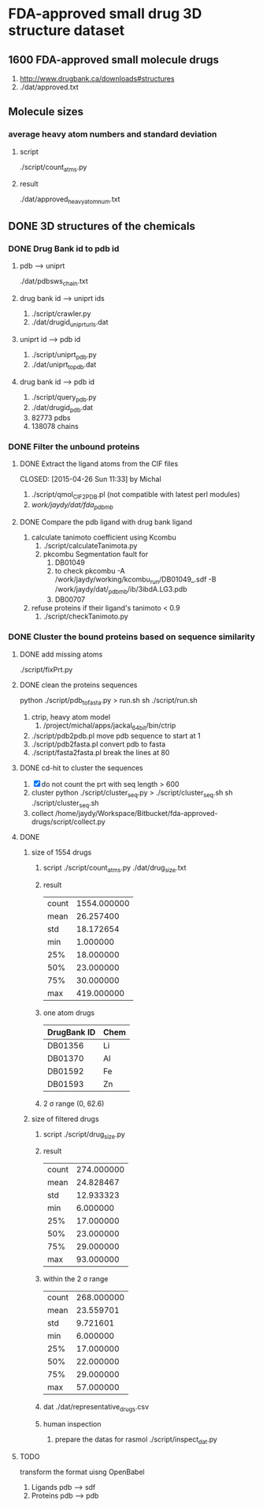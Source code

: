 * FDA-approved small drug 3D structure dataset

** 1600 FDA-approved small molecule drugs
1. http://www.drugbank.ca/downloads#structures
2. ./dat/approved.txt

** Molecule sizes
*** average heavy atom numbers and standard deviation
**** script
./script/count_atms.py
**** result
./dat/approved_heavy_atom_num.txt

** DONE 3D structures of the chemicals

*** DONE Drug Bank id to pdb id
CLOSED: [2015-04-22 Wed 12:06]
**** pdb --> uniprt
./dat/pdbsws_chain.txt
**** drug bank id --> uniprt ids
1. ./script/crawler.py
2. ./dat/drugid_uniprturls.dat
**** uniprt id --> pdb id
1. ./script/uniprt_pdb.py
2. ./dat/uniprt_to_pdb.dat
**** drug bank id --> pdb id
1. ./script/query_pdb.py
2. ./dat/drugid_pdb.dat
3. 82773 pdbs
4. 138078 chains

*** DONE Filter the unbound proteins

**** DONE Extract the ligand atoms from the CIF files
CLOSED: [2015-04-26 Sun 11:33] by Michal
1. ./script/qmol_CIF2PDB.pl (not compatible with latest perl modules)
2. /work/jaydy/dat/fda_pdb_mb/

**** DONE Compare the pdb ligand with drug bank ligand
CLOSED: [2015-04-26 Sun 21:55]
1. calculate tanimoto coefficient using Kcombu
   1. ./script/calculateTanimota.py
   2. pkcombu Segmentation fault for
      1. DB01049
      2. to check
         pkcombu -A /work/jaydy/working/kcombu_run/DB01049_.sdf -B /work/jaydy/dat/_pdb_mb/ib/3ibdA.LG3.pdb
      3. DB00707
2. refuse proteins if their ligand's tanimoto < 0.9
   1. ./script/checkTanimoto.py

*** DONE Cluster the bound proteins based on sequence similarity
CLOSED: [2015-04-27 Mon 17:19]

**** DONE add missing atoms
CLOSED: [2015-04-27 Mon 17:17]
./script/fixPrt.py

**** DONE clean the proteins sequences
CLOSED: [2015-04-27 Mon 11:24]
python ./script/pdb_to_fasta.py > run.sh
sh ./script/run.sh
1. ctrip, heavy atom model
   1. /project/michal/apps/jackal_64bit/bin/ctrip
2. ./script/pdb2pdb.pl
   move pdb sequence to start at 1
3. ./script/pdb2fasta.pl
   convert pdb to fasta
4. ./script/fasta2fasta.pl
   break the lines at 80
**** DONE cd-hit to cluster the sequences
CLOSED: [2015-04-27 Mon 17:18]
1. [X] do not count the prt with seq length > 600
2. cluster
   python ./script/cluster_seq.py > ./script/cluster_seq.sh
   sh ./script/cluster_seq.sh
3. collect
   /home/jaydy/Workspace/Bitbucket/fda-approved-drugs/script/collect.py

**** DONE
1. size of 1554 drugs
   1. script
      ./script/count_atms.py
      ./dat/drug_size.txt
   2. result
      | count | 1554.000000 |
      | mean  |   26.257400 |
      | std   |   18.172654 |
      | min   |    1.000000 |
      | 25%   |   18.000000 |
      | 50%   |   23.000000 |
      | 75%   |   30.000000 |
      | max   |  419.000000 |
   3. one atom drugs
      | DrugBank ID | Chem |
      |-------------+------|
      | DB01356     | Li   |
      | DB01370     | Al   |
      | DB01592     | Fe   |
      | DB01593     | Zn   |
   4. 2 \sigma range
      (0, 62.6)
2. size of filtered drugs
   1. script
      ./script/drug_size.py
   2. result
      | count | 274.000000 |
      | mean  |  24.828467 |
      | std   |  12.933323 |
      | min   |   6.000000 |
      | 25%   |  17.000000 |
      | 50%   |  23.000000 |
      | 75%   |  29.000000 |
      | max   |  93.000000 |
   3. within the 2 \sigma range
      | count | 268.000000 |
      | mean  |  23.559701 |
      | std   |   9.721601 |
      | min   |   6.000000 |
      | 25%   |  17.000000 |
      | 50%   |  22.000000 |
      | 75%   |  29.000000 |
      | max   |  57.000000 |
   4. dat
      ./dat/representative_drugs.csv
   5. human inspection
      1. prepare the datas for rasmol
         ./script/inspect_dat.py


**** TODO
transform the format uisng OpenBabel
1. Ligands
   pdb ---> sdf
2. Proteins
   pdb ---> pdb
